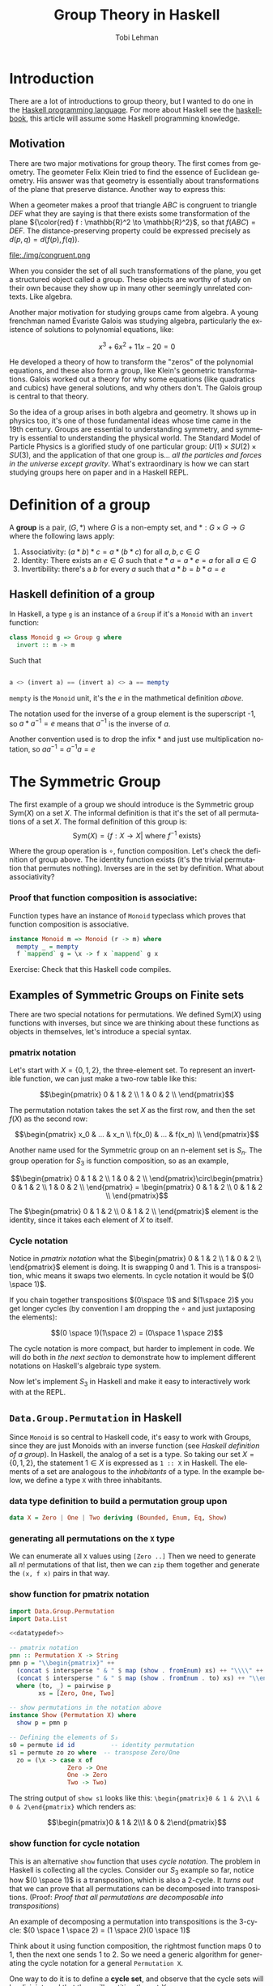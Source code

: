 #+TITLE: Group Theory in Haskell
#+AUTHOR: Tobi Lehman
#+EMAIL: mail@tobilehman.com
#+LANGUAGE: en-us
#+EXPORT_html_PREFERENCE: html5
#+HTML_DOCTYPE: html5
#+EXPORT_head: :style "h1, h2, h3 {text-align: center;}"
#+HTML_HEAD: <link rel="stylesheet" type="text/css" href="./style.css" />
#+HTML_HEAD: <meta name="viewport" content="width=device-width, initial-scale=1.0">
#+OPTIONS: toc:t num:t ns:t

* Introduction
There are a lot of introductions to group theory, but I wanted to do one in the [[https://haskell.org/][Haskell programming language]]. For more about Haskell see the [[https://haskellbook.com][haskellbook]], this article will assume some Haskell programming knowledge.

** Motivation
There are two major motivations for group theory. The first comes from geometry. The geometer Felix Klein tried to find the essence of Euclidean geometry. His answer was that geometry is essentially about transformations of the plane that preserve distance. Another way to express this:

When a geometer makes a proof that triangle $ABC$ is congruent to triangle $DEF$ what they are saying is that there exists some transformation of the plane ${\color{red} f : \mathbb{R}^2 \to \mathbb{R}^2}$, so that $f(ABC) = DEF$. The distance-preserving property could be expressed precisely as $d(p,q) = d(f(p),f(q))$.

file:./img/congruent.png

When you consider the set of all such transformations of the plane, you get a structured object called a group. These objects are worthy of study on their own because they show up in many other seemingly unrelated contexts. Like algebra.

Another major motivation for studying groups came from algebra. A young frenchman named Évariste Galois was studying algebra, particularly the existence of solutions to polynomial equations, like:

$$x^3 + 6x^2 + 11x - 20 = 0$$

He developed a theory of how to transform the "zeros" of the polynomial equations, and these also form a group, like Klein's geometric transformations. Galois worked out a theory for why some equations (like quadratics and cubics) have general solutions, and why others don't. The Galois group is central to that theory.

So the idea of a group arises in both algebra and geometry. It shows up in physics too, it's one of those fundamental ideas whose time came in the 19th century. Groups are essential to understanding symmetry, and symmetry is essential to understanding the physical world. The Standard Model of Particle Physics is a glorified study of one particular group: $U(1) \times SU(2) \times SU(3)$, and the application of that one group is... /all the particles and forces in the universe except gravity/. What's extraordinary is how we can start studying groups here on paper and in a Haskell REPL.

* Definition of a group
A **group** is a pair, $(G, * )$ where $G$ is a non-empty set, and $*:G\times G \to G$ where the following laws apply:

1. Associativity: $(a * b) * c = a * (b * c)$ for all $a,b,c \in G$
2. Identity: There exists an $e \in G$ such that $e * a = a * e = a$ for all $a \in G$
3. Invertibility: there's a $b$ for every $a$ such that $a * b = b * a = e$

** Haskell definition of a group
In Haskell, a type ~g~ is an instance of a ~Group~ if it's a ~Monoid~ with an ~invert~ function:
#+begin_src haskell
  class Monoid g => Group g where
    invert :: m -> m
#+end_src

Such that
#+begin_src haskell

a <> (invert a) == (invert a) <> a == mempty 
#+end_src

~mempty~ is the ~Monoid~ unit, it's the $e$ in the mathmetical definition [[Definition of a group][above]].

The notation used for the inverse of a group element is the superscript -1, so $a * a^{-1} = e$ means that $a^{-1}$ is the inverse of $a$.

Another convention used is to drop the infix $*$ and just use multiplication notation, so $aa^{-1}=a^{-1}a=e$

* The Symmetric Group

The first example of a group we should introduce is the Symmetric group $\text{Sym}(X)$ on a set $X$. The informal definition is that it's the set of all permutations of a set \(X\). The formal definition of this group is:
$$\text{Sym}(X) = \{ f:X \to X | \text{ where \(f^{-1}\) exists} \}$$

Where the group operation is $\circ$, function composition. Let's check the definition of group above. The identity function exists (it's the trivial permutation that permutes nothing). Inverses are in the set by definition. What about associativity?

*** Proof that function composition is associative:
Function types have an instance of ~Monoid~ typeclass which proves that function composition is associative.

#+begin_src haskell
  instance Monoid m => Monoid (r -> m) where
    mempty _ = mempty
    f `mappend` g = \x -> f x `mappend` g x
#+end_src

Exercise: Check that this Haskell code compiles.

** Examples of Symmetric Groups on Finite sets

There are two special notations for permutations. We defined $\text{Sym}(X)$ using functions with inverses, but since we are thinking about these functions as objects in themselves, let's introduce a special syntax.

*** pmatrix notation
Let's start with $X = \{0, 1, 2\}$, the three-element set. To represent an invertible function, we can just make a two-row table like this:

$$\begin{pmatrix} 0 & 1 & 2 \\ 1 & 0 & 2 \\ \end{pmatrix}$$

The permutation notation takes the set $X$ as the first row, and then the set $f(X)$ as the second row:

$$\begin{pmatrix} x_0 & ... & x_n \\ f(x_0) & ... & f(x_n) \\ \end{pmatrix}$$

Another name used for the Symmetric group on an n-element set is $S_n$. The group operation for $S_3$ is function composition, so as an example,

$$\begin{pmatrix} 0 & 1 & 2 \\ 1 & 0 & 2 \\ \end{pmatrix}\circ\begin{pmatrix} 0 & 1 & 2 \\ 1 & 0 & 2 \\ \end{pmatrix} = \begin{pmatrix} 0 & 1 & 2 \\ 0 & 1 & 2 \\ \end{pmatrix}$$

The $\begin{pmatrix} 0 & 1 & 2 \\ 0 & 1 & 2 \\ \end{pmatrix}$ element is the identity, since it takes each element of $X$ to itself.

*** Cycle notation
Notice in [[pmatrix notation]] what the $\begin{pmatrix} 0 & 1 & 2 \\ 1 & 0 & 2 \\ \end{pmatrix}$ element is doing. It is swapping 0 and 1. This is a transposition, whic means it swaps two elements. In cycle notation it would be $(0 \space 1)$.

If you chain together transpositions $(0\space 1)$ and $(1\space 2)$ you get longer cycles (by convention I am dropping the $\circ$ and just juxtaposing the elements):

$$(0 \space 1)(1\space 2) = (0\space 1 \space 2)$$

The cycle notation is more compact, but harder to implement in code. We will do both in [[~Data.Group.Permutation~ in Haskell][the next section]] to demonstrate how to implement different notations on Haskell's algebraic type system.

Now let's implement $S_3$ in Haskell and make it easy to interactively work with at the REPL.

** ~Data.Group.Permutation~ in Haskell

Since ~Monoid~ is so central to Haskell code, it's easy to work with Groups, since they are just Monoids with an inverse function (see [[Haskell definition of a group]]). In Haskell, the analog of a set is a type. So taking our set $X = \{0,1,2\}$, the statement $1 \in X$ is expressed as ~1 :: X~ in Haskell. The elements of a set are analogous to the /inhabitants/ of a type. In the example below, we define a type ~X~ with three inhabitants.
*** data type definition to build a permutation group upon

#+name: datatypedef
#+begin_src haskell
  data X = Zero | One | Two deriving (Bounded, Enum, Eq, Show)
#+end_src
*** generating all permutations on the ~X~ type
We can enumerate all ~X~ values using ~[Zero ..]~
Then we need to generate all $n!$ permutations of that list,
then we can ~zip~ them together and generate the ~(x, f x)~ pairs in that way.



*** show function for pmatrix notation
#+name: showpmatrix
#+header: :noweb yes
#+begin_src haskell
  import Data.Group.Permutation
  import Data.List

  <<datatypedef>>

  -- pmatrix notation
  pmn :: Permutation X -> String
  pmn p = "\\begin{pmatrix}" ++
    (concat $ intersperse " & " $ map (show . fromEnum) xs) ++ "\\\\" ++
    (concat $ intersperse " & " $ map (show . fromEnum . to) xs) ++ "\\end{pmatrix}"
    where (to, _) = pairwise p
          xs = [Zero, One, Two]

  -- show permutations in the notation above
  instance Show (Permutation X) where
    show p = pmn p

  -- Defining the elements of S₃
  s0 = permute id id          -- identity permutation
  s1 = permute zo zo where  -- transpose Zero/One
    zo = (\x -> case x of
                  Zero -> One
                  One -> Zero
                  Two -> Two)
#+end_src

The string output of ~show s1~ looks like this:
~\begin{pmatrix}0 & 1 & 2\\1 & 0 & 2\end{pmatrix}~ which renders as:

$$\begin{pmatrix}0 & 1 & 2\\1 & 0 & 2\end{pmatrix}$$

*** show function for cycle notation

This is an alternative ~show~ function that uses [[Cycle notation][cycle notation]].
The problem in Haskell is collecting all the cycles. Consider our $S_3$ example so far, notice how
$(0 \space 1)$ is a transposition, which is also a 2-cycle. It /turns out/ that we can prove that all
permutations can be decomposed into transpositions. (Proof: [[Proof that all permutations are decomposable into transpositions]])

An example of decomposing a permutation into transpositions is the 3-cycle:
$(0 \space 1 \space 2) = (1 \space 2)(0 \space 1)$

Think about it using function composition, the rightmost function maps $0$ to $1$, then the next one sends $1$
to $2$. So we need a generic algorithm for generating the cycle notation for a general ~Permutation X~.

One way to do it is to define a *cycle set*, and observe that the cycle sets will be disjoint, and that they will partition the set $X$.

1. Take an element $x_1 \in X$
2. Define the *cycle set* of $x_1$ as $\{x_1, f(x_1), f(f(x_1)), ..., f^n(x_1)\}$
3. Take the collection of cycle sets for all elements $x_i$. This partitions $X$
4. Display the sets as cycles in the output: ~(x1 f(x1) f(f(x1)) ... f(f(...f(x1))))~

#+name: showcycle
#+header: :noweb yes
#+begin_src haskell
  import Data.Group.Permutation
  import Data.List (take)
  import Data.Set (fromList)

  <<datatypedef>>

  -- cyclesets take a perm to from and an x and then compute [x, to(x), to(to(x),...)..]
  cycleset p x = fromList $ (take 3 $ iterate f x)
    where (f, _) = pairwise p

  -- cycle notation
  pmc :: Permutation X -> String
  pmc p = show p

  -- Defining the elements of S₃
  s0 = permute id id        -- identity permutation
  s1 = permute zo zo where  -- transpose Zero/One
    zo = (\x -> case x of
             Zero -> One
             One -> Zero
             Two -> Two)
#+end_src

** Exercises (in Haskell)
1. Define the group $S_3$
2. Let $g_1, ..., g_n \in G$ where $G$ is a group,
   prove that $$(g_1g_2...g_n)^{-1} = (g_n^{-1}g_{n-1}^{-1}...g_2^{-1}g_1^{-1})$$

* Appendix
** Haskell
*** Correspondence between ~Hask~ and ~Set~ categories
~Hask~ is the [[https://ncatlab.org/nlab/show/category][Category]] of all Haskell types. The objects of Hask are Haskell types, and the morphisms
between the types are Haskell functions.
The green $\color{green}{F}$ is a [[https://ncatlab.org/nlab/show/functor][functor]] that maps Haskell types to the set of their values.

file:./img/haskset.png

You can also define $(\mathbb{N}, \leq)$ as a poset category, where the objects are natural numbers,
the morphisms are the less than or equal to relation, and then the cardinality of finite sets can be
represented as a functor from ~Set~ to this poset category. Here we define the ~Countable~ typeclass
to implement the "cardinality" of a type. The implementation will compute $|\color{green}{F}(X)|$


Then finish by introducing ~Countable~ typeclass to get the cardinality

** proofs
*** Proof that all permutations are decomposable into transpositions
Bubble sort exists. Think about it.
QED.

** My literate programming workflow for this document
I wrote this document in org-mode in Emacs. I export the org file to html to generate the website, and then I run ~org-babel-tangle~ to produce the Haskell code. To speed up the workflow I made the function below and then bound it to <F5>

#+begin_src emacs-lisp
  (defun org-babel-tangle-and-compile-perms ()
    "Tangle and compile perms.hs"
    (interactive)
    (progn
      (org-babel-tangle)
      (compile "/opt/homebrew/bin/stack exec -- ghc perms.hs")))

#+end_src

** files
*** The ~main~ function

[[./perms.hs]] is a literate program that this [[https://orgmode.org/][org-mode]] document produces. Supporting code to make the file compile and run is defined down here in the appendix.

#+name: main
#+header: :tangle perms.hs :noweb yes
#+begin_src haskell
  {-# LANGUAGE FlexibleInstances #-}
  module Main where

  <<showpmatrix>>

  main :: IO ()
  main = do
    print s1
#+end_src
*** the ~package.yaml~ file, where we add dependencies

#+header: :tangle package.yaml
#+begin_src yaml
  name: perms-example
  version: 0.0.2
  executables:
    perms-example:
      main: perms.hs
      source-dirs: .
  dependencies:
  - base >= 4.7 && < 5
  - group-theory == 0.2.2
  - containers == 0.6.5.1
#+end_src

*** the ~stack.yaml~ file, where we define the overall package

#+header: :tangle stack.yaml
#+begin_src yaml
  resolver: lts-18.17

  extra-deps:
    - group-theory-0.2.2
    - containers-0.6.5.1
#+end_src
** TODOs
*** TODO Definition of a partition of a set (maybe equivalence relation too?)
*** TODO Define a ~show :: Permutation X -> String~ that displays ~Zero~ as ~0~, etc.
**** TODO display /One/ as 1 using ~fromEnum~
*** TODO remove magic number 3 and find way of computing $|X|$

